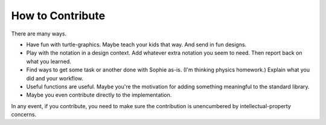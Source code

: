 How to Contribute
==================

There are many ways.

* Have fun with turtle-graphics. Maybe teach your kids that way. And send in fun designs.
* Play with the notation in a design context. Add whatever extra notation you seem to need. Then report back on what you learned.
* Find ways to get some task or another done with Sophie as-is. (I'm thinking physics homework.) Explain what you did and your workflow.
* Useful functions are useful. Maybe you're the motivation for adding something meaningful to the standard library.
* Maybe you even contribute directly to the implementation.

In any event, if you contribute, you need to make sure the contribution is unencumbered by intellectual-property concerns.

